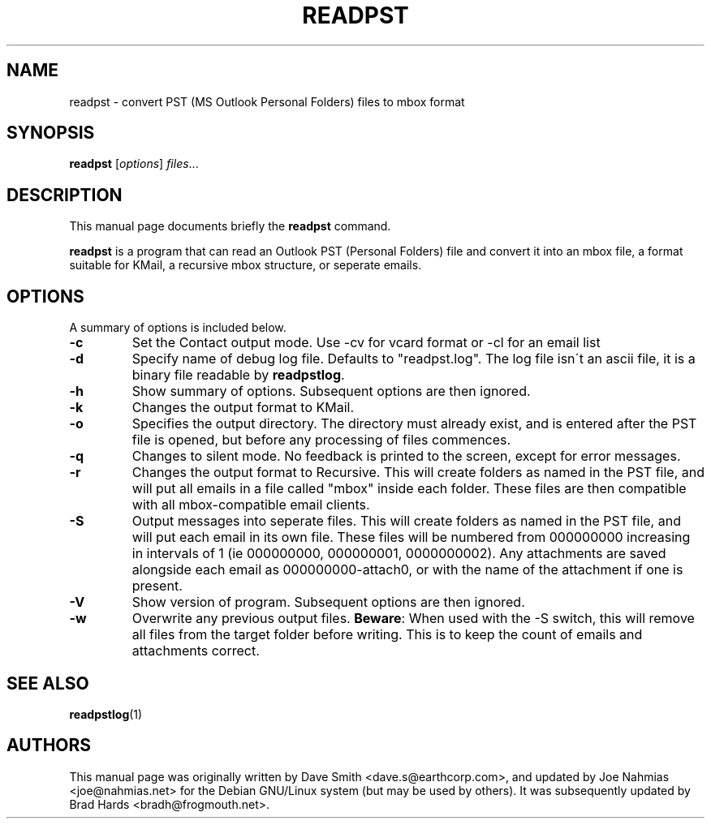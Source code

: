 .\"                                      Hey, EMACS: -*- nroff -*-
.\" First parameter, NAME, should be all caps
.\" Second parameter, SECTION, should be 1-8, maybe w/ subsection
.\" other parameters are allowed: see man(7), man(1)
.TH READPST 1 "15 January 2005"
.\" Please adjust this date whenever revising the manpage.
.\"
.\" Some roff macros, for reference:
.\" .nh        disable hyphenation
.\" .hy        enable hyphenation
.\" .ad l      left justify
.\" .ad b      justify to both left and right margins
.\" .nf        disable filling
.\" .fi        enable filling
.\" .br        insert line break
.\" .sp <n>    insert n+1 empty lines
.\" for manpage-specific macros, see man(7)
.SH NAME
readpst \- convert PST (MS Outlook Personal Folders) files to mbox format
.SH SYNOPSIS
.B readpst
.RI [ options ] " files" ...
.SH DESCRIPTION
This manual page documents briefly the
.B readpst
command.
.PP
.\" TeX users may be more comfortable with the \fB<whatever>\fP and
.\" \fI<whatever>\fP escape sequences to invode bold face and italics, 
.\" respectively.
\fBreadpst\fP is a program that can read an Outlook PST (Personal Folders) file
and convert it into an mbox file, a format suitable for KMail, a recursive mbox
structure, or seperate emails.
.SH OPTIONS
A summary of options is included below.
.TP
.B \-c
Set the Contact output mode. Use -cv for vcard format or -cl for
an email list
.TP
.B \-d
Specify name of debug log file. Defaults to "readpst.log". The log
file isn\'t an ascii file, it is a binary file readable by \fBreadpstlog\fP.
.TP
.B \-h
Show summary of options. Subsequent options are then ignored.
.TP
.B \-k
Changes the output format to KMail.
.TP
.B \-o
Specifies the output directory. The directory must already exist, and
is entered after the PST file is opened, but before any processing of
files commences.
.TP
.B \-q
Changes to silent mode. No feedback is printed to the screen, except
for error messages.
.TP
.B \-r
Changes the output format to Recursive. This will create folders as
named in the PST file, and will put all emails in a file called "mbox"
inside each folder. These files are then compatible with all
mbox\-compatible email clients.
.TP
.B \-S
Output messages into seperate files. This will create folders as
named in the PST file, and will put each email in its own file. These
files will be numbered from 000000000 increasing in intervals of 1 (ie
000000000, 000000001, 0000000002). Any attachments are saved alongside
each email as 000000000\-attach0, or with the name of the attachment if
one is present.
.TP
.B \-V
Show version of program. Subsequent options are then ignored.
.TP
.B \-w
Overwrite any previous output files. \fBBeware\fP: When used with the \-S
switch, this will remove all files from the target folder before
writing. This is to keep the count of emails and attachments correct.
.SH SEE ALSO
.BR readpstlog (1)
.SH AUTHORS
This manual page was originally written by Dave Smith
<dave.s@earthcorp.com>, and updated by Joe Nahmias <joe@nahmias.net>
for the Debian GNU/Linux system (but may be used by others). It was
subsequently updated by Brad Hards <bradh@frogmouth.net>.
